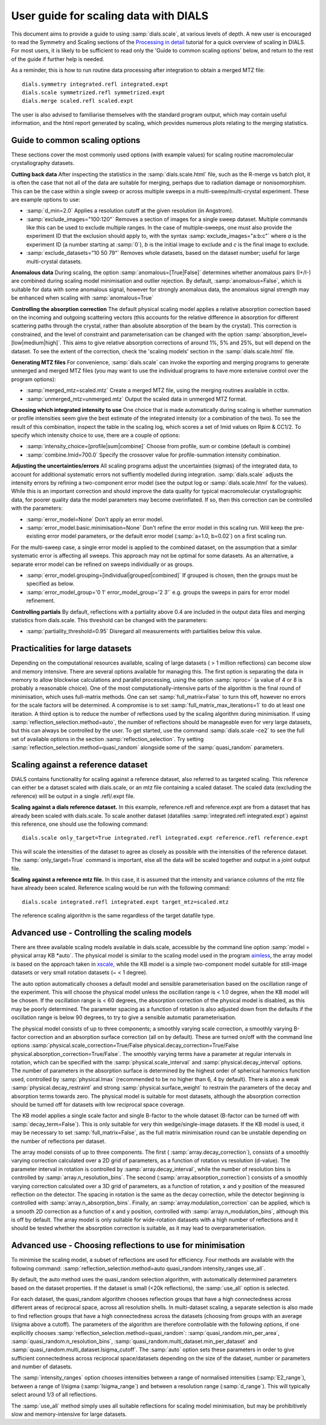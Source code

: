 User guide for scaling data with DIALS
======================================

This document aims to provide a guide to using :samp:`dials.scale`, at various levels
of depth. A new user is encouraged to read the Symmetry and Scaling sections of
the `Processing in detail
<https://dials.github.io/documentation/tutorials/processing_in_detail_betalactamase.html>`_
tutorial for a quick overview of scaling in DIALS.
For most users, it is likely to be sufficient to read only the
'Guide to common scaling options' below,
and return to the rest of the guide if further help is needed.

As a reminder, this is how to run routine data processing after integration to
obtain a merged MTZ file::

  dials.symmetry integrated.refl integrated.expt
  dials.scale symmetrized.refl symmetrized.expt
  dials.merge scaled.refl scaled.expt

The user is also advised to familiarise themselves with the standard program
output, which may contain useful information, and the html report generated
by scaling, which provides numerous plots relating to the merging statistics.

Guide to common scaling options
^^^^^^^^^^^^^^^^^^^^^^^^^^^^^^^
These sections cover the most commonly used options (with example values)
for scaling routine macromolecular crystallography datasets.

**Cutting back data**
After inspecting the statistics in the :samp:`dials.scale.html` file, such as
the R-merge vs batch plot, it is often the case that not all of the data are
suitable for merging, perhaps due to radiation damage or nonisomorphism.
This can be the case within a  single sweep or across multiple sweeps in a
multi-sweep/multi-crystal experiment. These are example options to use:

- :samp:`d_min=2.0`  Applies a resolution cutoff at the given resolution (in Angstrom).
- :samp:`exclude_images="100:120"`  Removes a section of images for a single
  sweep dataset. Multiple commands like this can be used to exclude multiple ranges.
  In the case of multiple-sweeps, one must also provide the experiment ID that
  the exclusion should apply to, with the syntax :samp:`exclude_images="a:b:c"`
  where `a` is the experiment ID (a number starting at :samp:`0`), `b` is the initial
  image to exclude and `c` is the final image to exclude.
- :samp:`exclude_datasets="10 50 79"`  Removes whole datasets, based on
  the dataset number; useful for large multi-crystal datasets.

**Anomalous data**
During scaling, the option :samp:`anomalous=[True|False]` determines whether
anomalous pairs (I+/I-) are combined during scaling model minimisation and outlier
rejection. By default, :samp:`anomalous=False`, which is suitable for data with some anomalous signal, however for strongly anomalous data,
the anomalous signal strength may be enhanced when scaling with :samp:`anomalous=True`

**Controlling the absorption correction**
The default physical scaling model applies a relative absorption correction based
on the incoming and outgoing scattering vectors (this accounts for the relative
difference in absorption for different scattering paths through the crystal,
rather than absolute absorption of the beam by the crystal). This correction is
constrained, and the level of constraint and parameterisation can be changed
with the option :samp:`absorption_level=[low|medium|high]`. This aims to give
relative absorption corrections of around 1%, 5% and 25%, but will depend on
the dataset. To see the extent of the correction, check the 'scaling models'
section in the :samp:`dials.scale.html` file.

**Generating MTZ files**
For convenience, :samp:`dials.scale` can invoke the exporting and merging programs to
generate unmerged and merged MTZ files (you may want to use the individual
programs to have more extensive control over the program options):

- :samp:`merged_mtz=scaled.mtz`  Create a merged MTZ file, using the merging routines
  available in cctbx.
- :samp:`unmerged_mtz=unmerged.mtz`  Output the scaled data in unmerged MTZ format.

**Choosing which integrated intensity to use**
One choice that is made automatically during scaling is whether summation or
profile intensities seem give the best estimate of the integrated intensity
(or a combination of the two). To see the result of this combination, inspect the
table in the scaling log, which scores a set of Imid values on Rpim \& CC1/2.
To specify which intensity choice to use, there are a couple of options:

- :samp:`intensity_choice=[profile|sum|combine]`  Choose from profile, sum or combine (default is combine)
- :samp:`combine.Imid=700.0`  Specify the crossover value for profile-summation
  intensity combination.

**Adjusting the uncertainties/errors**
All scaling programs adjust the uncertainties (sigmas) of the integrated data, to
account for additional systematic errors not suffiently modelled during integration.
:samp:`dials.scale` adjusts the intensity errors by refining a two-component error model
(see the output log or :samp:`dials.scale.html` for the values). While this is
an important correction and should improve the data quality for typical
macromolecular crystallographic data, for poorer quality data the model parameters
may become overinflated.
If so, then this correction can be controlled with the parameters:

- :samp:`error_model=None`  Don't apply an error model.
- :samp:`error_model.basic.minimisation=None`  Don't refine the error model in this
  scaling run. Will keep the pre-existing error model parameters, or the default
  error model (:samp:`a=1.0, b=0.02`) on a first scaling run.

For the multi-sweep case, a single error model is applied to the combined dataset,
on the assumption that a similar systematic error is affecting all sweeps. This
approach may not be optimal for some datasets. As an alternative, a separate error
model can be refined on sweeps individually or as groups.

- :samp:`error_model.grouping=[individual|grouped|combined]`  If grouped is chosen,
  then the groups must be specified as below.
- :samp:`error_model_group='0 1' error_model_group='2 3'` e.g. groups the sweeps
  in pairs for error model refinement.

**Controlling partials**
By default, reflections with a partiality above 0.4 are included in the output
data files and merging statistics from dials.scale. This threshold can be changed
with the parameters:

- :samp:`partiality_threshold=0.95`  Disregard all measurements with partialities
  below this value.


Practicalities for large datasets
^^^^^^^^^^^^^^^^^^^^^^^^^^^^^^^^^
Depending on the computational resources available, scaling of large datasets
( > 1 million reflections) can become slow and memory intensive.
There are several options available for managing this.
The first option is separating the data in memory to allow blockwise calculations
and parallel processing, using the option :samp:`nproc=` (a value of 4 or 8 is
probably a reasonable choice).
One of the most computationally-intensive parts of the algorithm is the final
round of minimisation, which uses full-matrix methods. One can set
:samp:`full_matrix=False` to turn this off, however no errors for the scale
factors will be determined. A compromise is to set
:samp:`full_matrix_max_iterations=1` to do at least one iteration.
A third option is to reduce the number of reflections used by the scaling
algorithm during minimisation. If using :samp:`reflection_selection.method=auto`,
the number of reflections should be manageable even for very large datasets, but
this can always be controlled by the user. To get started, use the command
:samp:`dials.scale -ce2` to see the full set of available options in the section
:samp:`reflection_selection`. Try setting :samp:`reflection_selection.method=quasi_random`
alongside some of the :samp:`quasi_random` parameters.


Scaling against a reference dataset
^^^^^^^^^^^^^^^^^^^^^^^^^^^^^^^^^^^
DIALS contains functionality for scaling against a reference dataset, also
referred to as targeted scaling.
This reference can either be a dataset scaled with dials.scale, or an mtz file
containing a scaled dataset. The scaled data (excluding the reference) will
be output in a single .refl/.expt file.

**Scaling against a dials reference dataset.**
In this example, reference.refl and reference.expt are from a dataset that has
already been scaled with dials.scale. To scale another dataset (datafiles
:samp:`integrated.refl integrated.expt`) against this reference, one should use the
following command::

  dials.scale only_target=True integrated.refl integrated.expt reference.refl reference.expt

This will scale the intensities of the dataset to agree as closely as possible
with the intensities of the reference dataset. The :samp:`only_target=True`
command is important, else all the data will be scaled together and output in
a joint output file.

**Scaling against a reference mtz file.**
In this case, it is assumed that the intensity and variance columns of the mtz
file have already been scaled. Reference scaling would be run with the following
command::

  dials.scale integrated.refl integrated.expt target_mtz=scaled.mtz

The reference scaling algorithm is the same regardless of the target datafile type.


Advanced use - Controlling the scaling models
^^^^^^^^^^^^^^^^^^^^^^^^^^^^^^^^^^^^^^^^^^^^^
There are three available scaling models available in dials.scale, accessible
by the command line option :samp:`model = physical array KB *auto`.
The physical model is similar to the scaling model used in the program aimless_,
the array model is based on the approach taken in xscale_, while the KB model is
a simple two-component model suitable for still-image datasets or very small
rotation datasets (~ < 1 degree).

The auto option automatically chooses a default model and sensible parameterisation
based on the oscillation range of the experiment. This will choose the
physical model unless the oscillation range is < 1.0 degree, when the KB model
will be chosen. If the oscillation range is < 60 degrees, the absorption correction
of the physical model is disabled, as this may be poorly determined. The parameter
spacing as a function of rotation is also adjusted down from the defaults if the
oscillation range is below 90 degrees, to try to give a sensible automatic
parameterisation.

The physical model consists of up to three components; a smoothly varying
scale correction, a smoothly varying B-factor correction and an absorption surface
correction (all on by default). These are turned on/off with the command line options
:samp:`physical.scale_correction=True/False physical.decay_correction=True/False physical.absorption_correction=True/False`.
The smoothly varying terms have a parameter at regular intervals in rotation,
which can be specified with the :samp:`physical.scale_interval` and :samp:`physical.decay_interval`
options. The number of parameters in the absorption surface is determined by the
highest order of spherical harmonics function used, controlled by :samp:`physical.lmax`
(recommended to be no higher than 6, 4 by default). There is also a weak
:samp:`physical.decay_restraint` and strong :samp:`physical.surface_weight` to
restrain the parameters of the decay and absorption terms towards zero.
The physical model is suitable for most datasets, although the absorption correction
should be turned off for datasets with low reciprocal space coverage.

The KB model applies a single scale factor and single B-factor to the whole
dataset (B-factor can be turned off with :samp:`decay_term=False`). This is
only suitable for very thin wedge/single-image datasets. If the KB model is
used, it may be necessary to set :samp:`full_matrix=False`, as the full matrix
minimisation round can be unstable depending on the number of reflections per
dataset.

The array model consists of up to three components. The first (
:samp:`array.decay_correction`), consists of a smoothly varying correction
calculated over a 2D grid of parameters, as a function of rotation vs resolution
(d-value). The parameter interval in rotation is controlled by
:samp:`array.decay_interval`, while the number of resolution bins is
controlled by :samp:`array.n_resolution_bins`.
The second (:samp:`array.absorption_correction`) consists of a smoothly
varying correction calculated over a 3D grid of parameters, as a function of
rotation, x and y position of the measured reflection on the detector. The spacing
in rotation is the same as the decay correction, while the detector beginning is
controlled with :samp:`array.n_absorption_bins`.
Finally, an :samp:`array.modulation_correction` can be applied, which is a
smooth 2D correction as a function of x and y position, controlled with
:samp:`array.n_modulation_bins`, although this is off by default.
The array model is only suitable for wide-rotation datasets with a high
number of reflections and it should be tested whether the absorption
correction is suitable, as it may lead to overparameterisation.


Advanced use - Choosing reflections to use for minimisation
^^^^^^^^^^^^^^^^^^^^^^^^^^^^^^^^^^^^^^^^^^^^^^^^^^^^^^^^^^^
To minimise the scaling model, a subset of reflections are used for efficiency.
Four methods are available with the following command:
:samp:`reflection_selection.method=auto quasi_random intensity_ranges use_all`.

By default, the auto method uses the quasi_random selection algorithm, with
automatically determined parameters based on the dataset properties. If the
dataset is small (<20k reflections), the :samp:`use_all` option is selected.

For each dataset, the quasi_random algorithm chooses reflection groups that
have a high connectedness across different areas of reciprocal space,
across all resolution shells. In multi-dataset scaling, a separate selection
is also made to find reflection groups that have a high connectedness across
the datasets (choosing from groups with an average I/sigma above a cutoff).
The parameters of the algorithm are therefore controllable with the following
options, if one explicitly chooses :samp:`reflection_selection.method=quasi_random`:
:samp:`quasi_random.min_per_area`, :samp:`quasi_random.n_resolution_bins`,
:samp:`quasi_random.multi_dataset.min_per_dataset` and
:samp:`quasi_random.multi_dataset.Isigma_cutoff`. The :samp:`auto` option sets these
parameters in order to give sufficient connectedness across reciprocal space/datasets
depending on the size of the dataset, number or parameters and number of datasets.

The :samp:`intensity_ranges` option chooses intensities between a range of
normalised intensities (:samp:`E2_range`), between a range of I/sigma (:samp:`Isigma_range`)
and between a resolution range (:samp:`d_range`). This will typically select
around 1/3 of all reflections.

The :samp:`use_all` method simply uses all suitable reflections for scaling model
minimisation, but may be prohibitively slow and memory-intensive for large datasets.


.. _aimless: http://www.ccp4.ac.uk/html/aimless.html
.. _xscale: http://xds.mpimf-heidelberg.mpg.de/html_doc/xscale_program.html
